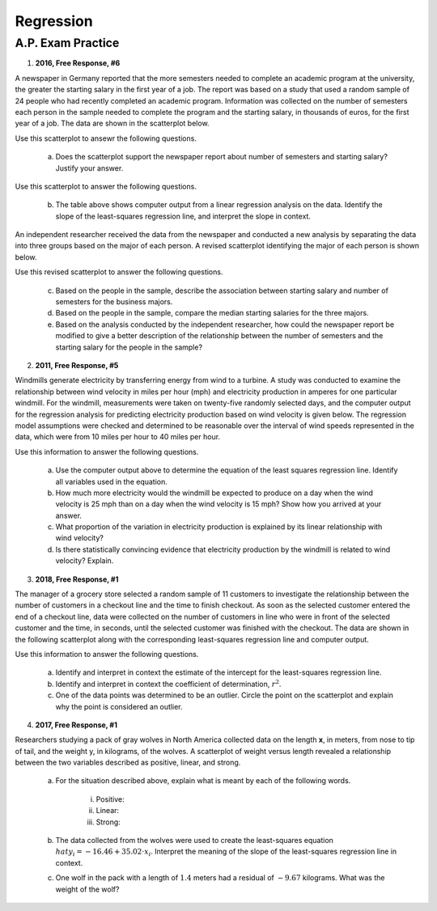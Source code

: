 ==========
Regression
==========


A.P. Exam Practice
==================

1. **2016, Free Response, #6**

A newspaper in Germany reported that the more semesters needed to complete an academic program at the university, the greater the starting salary in the first year of a job. The report was based on a study that used a random sample of 24 people who had recently completed an academic program. Information was collected on the number of semesters each person in the sample needed to complete the program and the starting salary, in thousands of euros, for the first year of a job. The data are shown in the scatterplot below.

.. image:: ../../../assets/imgs/classwork/2016_apstats_frp_06a.png
	:align: center

Use this scatterplot to ansewr the following questions.

	a. Does the scatterplot support the newspaper report about number of semesters and starting salary? Justify your answer.

.. image:: ../../../assets/imgs/classwork/2016_apstats_frp_06b.png
	:align: center

Use this scatterplot to answer the following questions.

	b. The table above shows computer output from a linear regression analysis on the data. Identify the slope of the least-squares regression line, and interpret the slope in context.

An independent researcher received the data from the newspaper and conducted a new analysis by separating the data into three groups based on the major of each person. A revised scatterplot identifying the major of each person is shown below.

.. image:: ../../../assets/imgs/classwork/2016_apstats_frp_06c.png
	:align: center

Use this revised scatterplot to answer the following questions.

	c. Based on the people in the sample, describe the association between starting salary and number of semesters for the business majors.

	d. Based on the people in the sample, compare the median starting salaries for the three majors.

	e. Based on the analysis conducted by the independent researcher, how could the newspaper report be modified to give a better description of the relationship between the number of semesters and the starting salary for the people in the sample?

2. **2011, Free Response, #5**

Windmills generate electricity by transferring energy from wind to a turbine. A study was conducted to examine the relationship between wind velocity in miles per hour (mph) and electricity production in amperes for one particular windmill. For the windmill, measurements were taken on twenty-five randomly selected days, and the computer output for the regression analysis for predicting electricity production based on wind velocity is given below. The regression model assumptions were checked and determined to be reasonable over the interval of wind speeds represented in the data, which were from 10 miles per hour to 40 miles per hour.

.. image:: ../../../assets/imgs/classwork/2011_apstats_frp_05.png
	:align: center

Use this information to answer the following questions.

	a. Use the computer output above to determine the equation of the least squares regression line. Identify all variables used in the equation.

	b. How much more electricity would the windmill be expected to produce on a day when the wind velocity is 25 mph than on a day when the wind velocity is 15 mph? Show how you arrived at your answer.

	c. What proportion of the variation in electricity production is explained by its linear relationship with wind velocity?

	d. Is there statistically convincing evidence that electricity production by the windmill is related to wind velocity? Explain.

3. **2018, Free Response, #1**

The manager of a grocery store selected a random sample of 11 customers to investigate the relationship between the number of customers in a checkout line and the time to finish checkout. As soon as the selected customer entered the end of a checkout line, data were collected on the number of customers in line who were in front of the selected customer and the time, in seconds, until the selected customer was finished with the checkout. The data are shown in the following scatterplot along with the corresponding least-squares regression line and computer output.

.. image:: ../../../assets/imgs/classwork/2018_apstats_frp_01.png
	:align: center
	
Use this information to answer the following questions.

	a. Identify and interpret in context the estimate of the intercept for the least-squares regression line.

	b. Identify and interpret in context the coefficient of determination, :math:`r^2`.

	c. One of the data points was determined to be an outlier. Circle the point on the scatterplot and explain why the point is considered an outlier.

4. **2017, Free Response, #1**

Researchers studying a pack of gray wolves in North America collected data on the length **x**, in meters, from nose to tip of tail, and the weight y, in kilograms, of the wolves. A scatterplot of weight versus length revealed a relationship between the two variables described as positive, linear, and strong.

	a. For the situation described above, explain what is meant by each of the following words.

		i. Positive:

		ii. Linear:

		iii. Strong:
		
	b. The data collected from the wolves were used to create the least-squares equation :math:`hat{y}_i = -16.46 + 35.02 \cdot x_i`. Interpret the meaning of the slope of the least-squares regression line in context.

	c. One wolf in the pack with a length of :math:`1.4` meters had a residual of :math:`-9.67` kilograms. What was the weight of the wolf?
